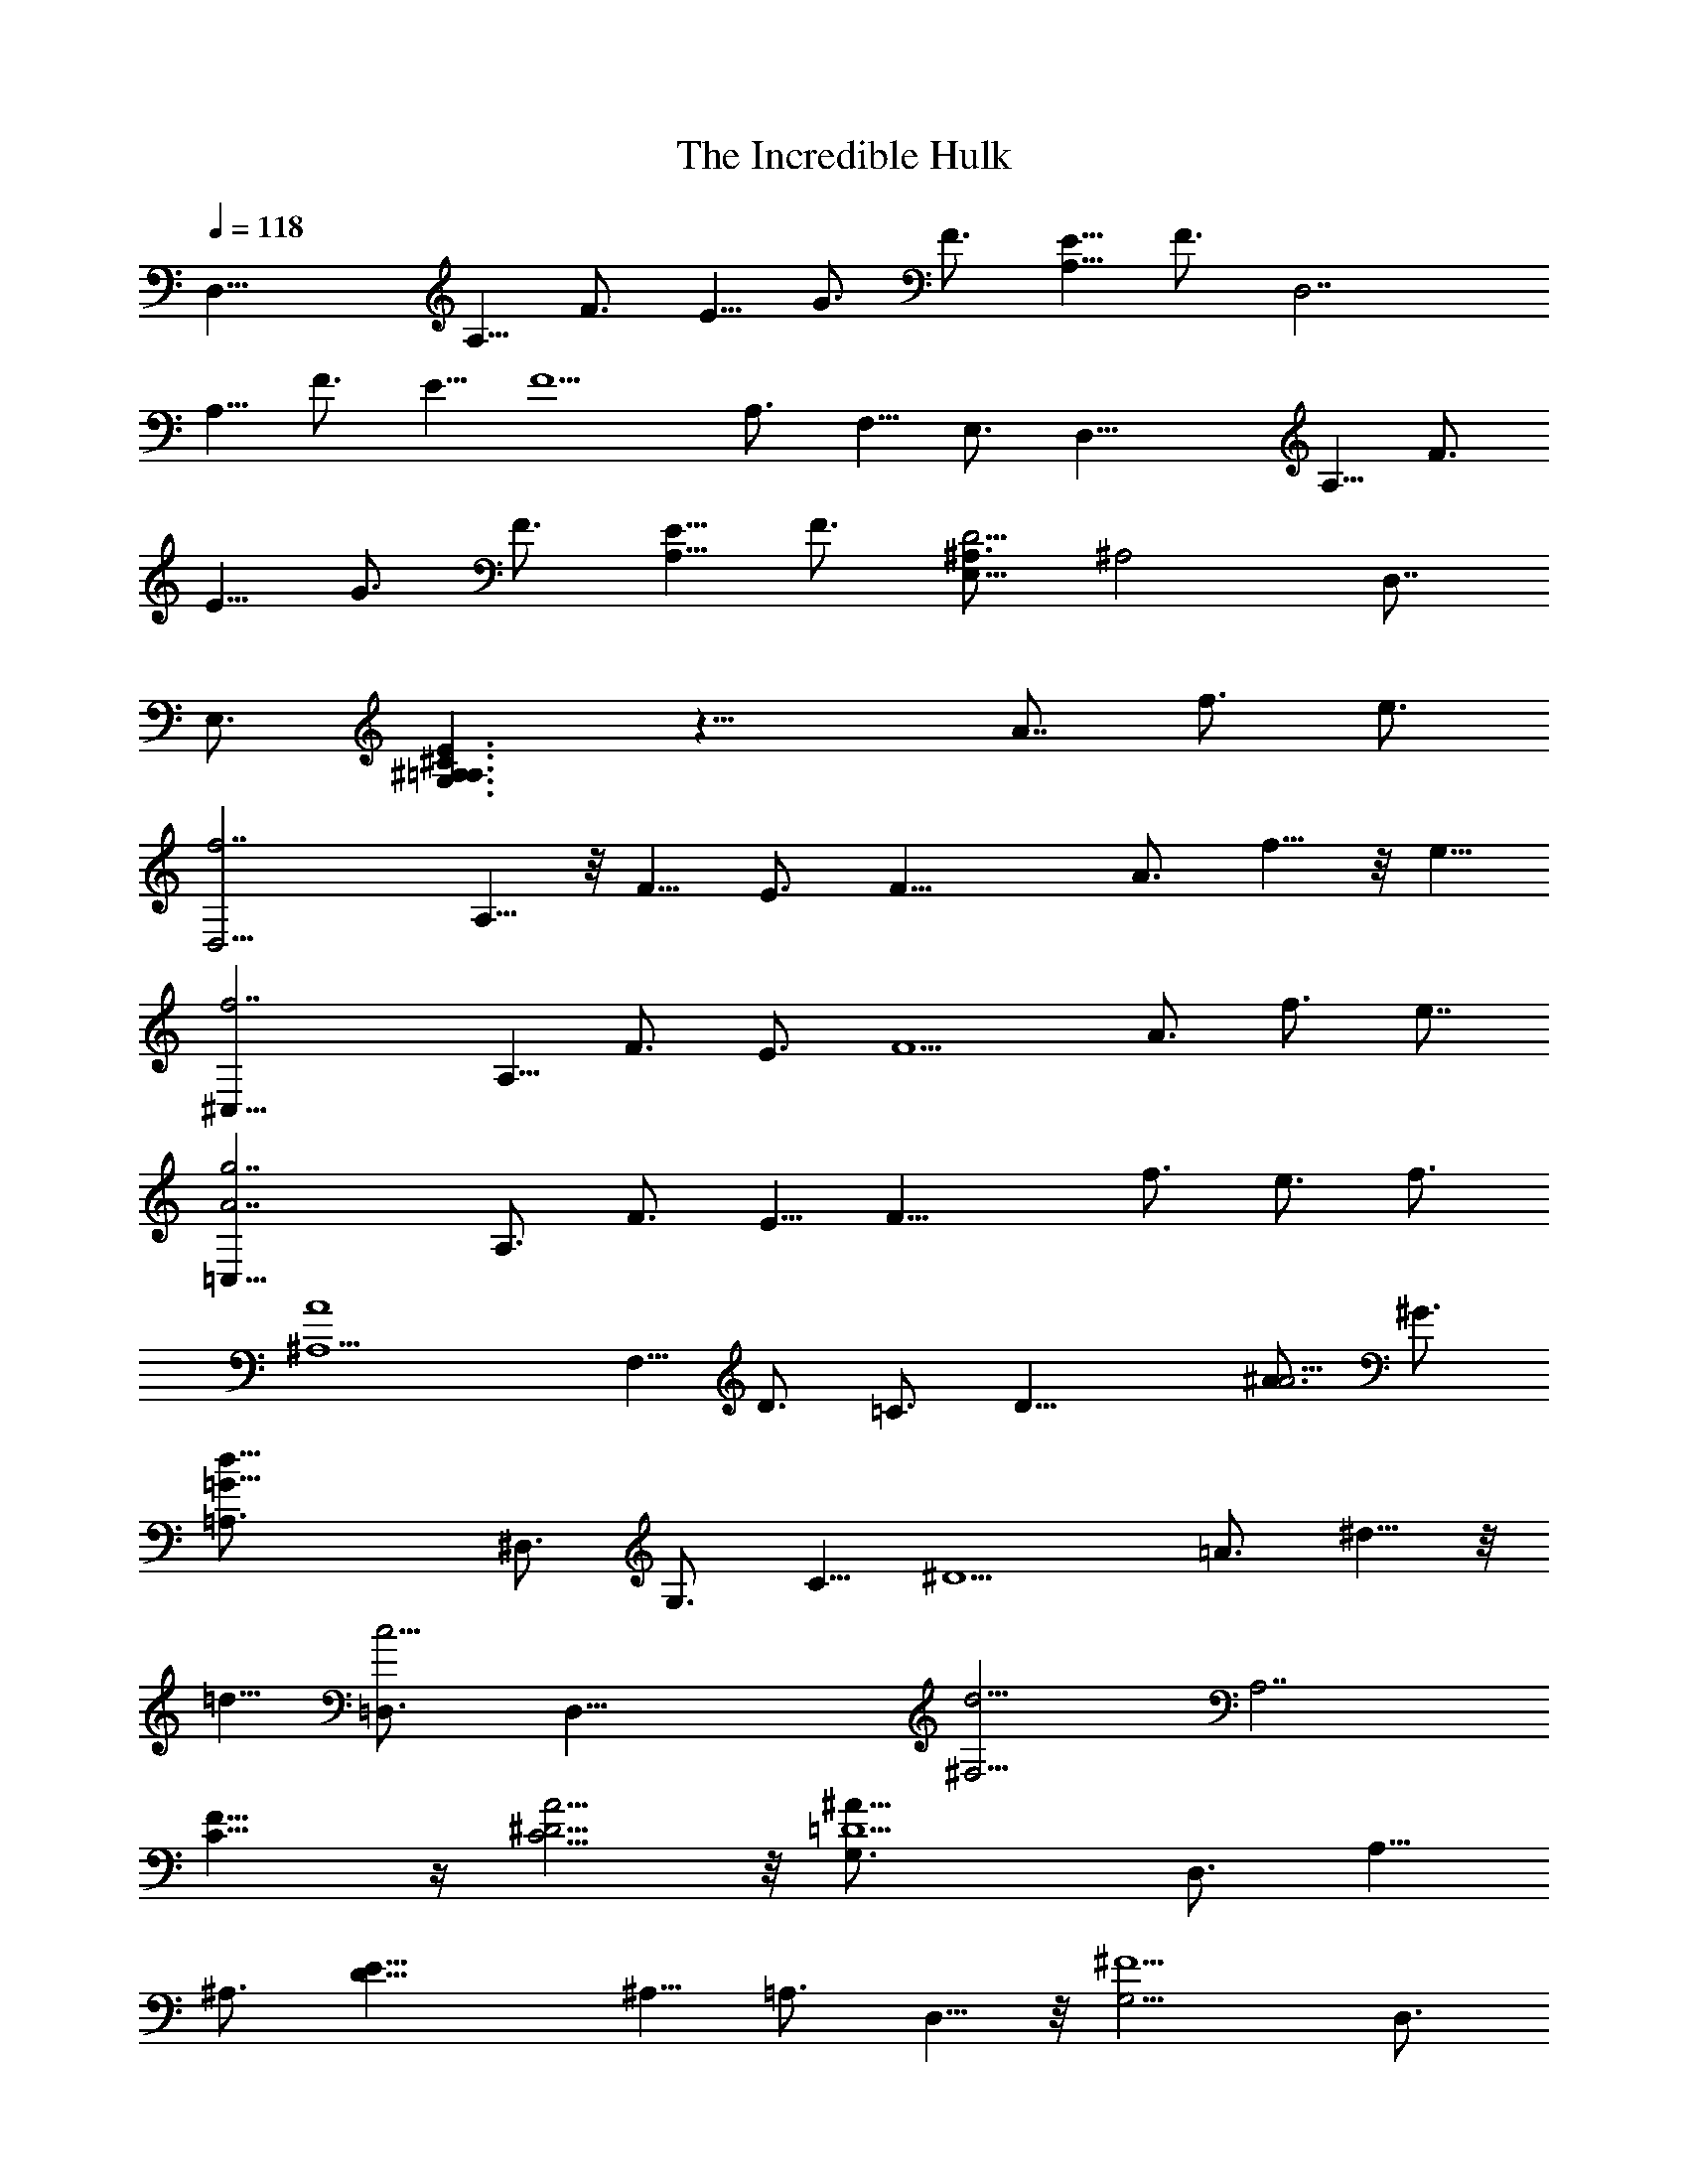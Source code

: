 X: 1
T: The Incredible Hulk
Z: by Tiamo/Skjald
L: 1/4
Q: 1/4=118
K: C
[D,31/8z3/4] A,5/8 F3/4 E5/8 G3/4 F3/4 [E5/8A,9/8] F3/4 [D,7/2z3/4]
A,5/8 F3/4 E5/8 [F5/2z3/4] A,3/4 F,5/8 E,3/4 [D,31/8z3/4] A,5/8 F3/4
E5/8 G3/4 F3/4 [E5/8A,9/8] F3/4 [^A,3/4D11/4E,19/8] [^A,2z3/4] D,7/8
E,3/4 [^A,3/2^C3/2E3/2=A,3/2G,3/2] z23/8 A7/8 f3/4 e3/4
[f7/2D,21/4z3/4] A,5/8 z/8 F5/8 E3/4 [F19/8z5/8] A3/4 f5/8 z/8 e5/8
[f7/2^C,43/8z3/4] A,5/8 F3/4 E3/4 [F5/2z5/8] A3/4 f3/4 e7/8
[A7/2g7/2=C,43/8z5/8] A,3/4 F3/4 E5/8 [F21/8z3/4] f3/4 e3/4 f3/4
[A4^A,11/2z3/4] F,5/8 D3/4 =C3/4 [D21/8z3/2] [A3/4^A5/4] ^G3/4
[=G29/8d29/8=A,3/4] ^D,3/4 G,3/4 C5/8 [^D5/2z3/4] =A3/4 ^d5/8 z/8
=d5/8 [c5/4=D,3/4] [D,39/8z5/8] [d11/4^F,17/4z3/4] [A,7/2z3/4]
[C11/8F11/8] z/4 [C5/4^D5/4A5/4] z/8 [=D5/2^A65/8G,3/4] D,3/4 A,5/8
^A,3/4 [E19/8D5/8] ^A,5/8 =A,3/4 D,5/8 z/8 [^F5/2G,21/4z5/8] D,3/4
A,3/4 ^A,5/8 z/8 [G19/8D19/8z5/8] d3/4 ^a5/8 =a3/4 [^a29/8G,3/4] D3/4
G5/8 =A3/4 =F,3/4 [d5/8D3/4] z/8 [^a5/8G5/8] [=a3/4D3/4]
[^A9/8^a9/8E,3/4] C5/8 [c19/8c'19/8G3/4] C5/8 E,3/4 C5/8 [c9/8G3/4]
C5/8 [=a7/2F,3/4] C5/8 =F3/4 G5/8 z/8 E,5/8 [c3/4C3/4] [a5/8F5/8]
[g3/4E3/4] [=A9/8f9/8a9/8D,3/4] ^A,5/8 [^A5/2d5/2^a5/2F3/4] ^A,5/8
D,3/4 ^A,3/4 [^A9/8F5/8] [=A3/4^A,3/4] [G11/8^A7/2^d7/2g7/2^D,3/4]
^A,5/8 [G17/8z3/4] F5/8 =D,3/4 [^A3/4^A,3/4] [g5/8^D5/8] [f3/4=D3/4]
[c5/2^d5/2g5/2C,43/8z3/4] G,5/8 ^G,3/4 [^D13/4z5/8] ^A3/4 ^G3/4
[=G3/4^A3/4] [^F7/8^d7/8] [=F6=A6c6=G,6^C6z13/8] =a3/2 z3/8 a15/8 z/4
f3/4 [F21/4A21/4=d21/4D,31/8z5/8] =A,3/4 F,3/4 E,5/8 [F,5/2z11/8]
A,5/4 z/4 [D,11/4z5/8] =D3/4 F3/4 A5/8 [A,5/2z3/4] A5/8 f3/4 e3/4
[f7/2D,21/4z5/8] A,3/4 F5/8 z/8 E5/8 [F5/2z3/4] A5/8 f3/4 e3/4
[f7/2^C,43/8z5/8] A,3/4 F5/8 E3/4 [F21/8z3/4] A3/4 f5/8 z/8 e3/4
[A7/2g7/2=C,43/8z3/4] A,5/8 z/8 F5/8 E3/4 [F5/2z5/8] f3/4 e3/4 f3/4
[A33/8^A,11/2z3/4] F,3/4 D3/4 =C3/4 [D5/2z11/8] [A3/4^A5/4] ^G3/4
[=G15/4d15/4=A,3/4] ^D,3/4 G,3/4 C3/4 [^D5/2z3/4] =A5/8 ^d3/4 =d3/4
[c9/8=D,5/8] [D,39/8z3/4] [d21/8^F,33/8z5/8] [A,7/2z3/4] [C11/8F11/8]
z/4 [C5/4^D5/4A5/4] z/4 [=D19/8^A8G,5/8] D,3/4 A,3/4 ^A,5/8
[E19/8D5/8] ^A,3/4 =A,5/8 D,3/4 [^F5/2G,43/8z3/4] D,5/8 z/8 A,5/8
^A,3/4 [G5/2D5/2z3/4] d5/8 ^a3/4 =a5/8 [^a29/8G,3/4] D3/4 G3/4 =A5/8
z/8 =F,5/8 [d3/4D3/4] [^a3/4G3/4] [=a5/8D5/8] z/8 [^A9/8^a9/8E,5/8]
C3/4 [c19/8c'19/8G5/8] C5/8 E,3/4 C5/8 [c5/4G3/4] C5/8 [=a7/2F,3/4]
C3/4 =F5/8 G3/4 E,3/4 [c5/8C5/8] [a3/4F3/4] [g5/8E5/8]
[=A5/4f5/4a5/4D,3/4] ^A,3/4 [^A19/8d19/8^a19/8F5/8] ^A,3/4 D,5/8
^A,3/4 [^A9/8F3/4] [=A5/8^A,5/8] [^A7/2d7/2g7/2E,3/4] ^A,3/4 D5/8
^A,3/4 [G19/8z5/8] ^A3/4 g3/4 f5/8 [G5/2^c5/2g5/2=A,3/4] E,3/4 A,5/8
^C3/4 [=A5/4^c5/4=a5/4E21/8] z/4 [^A5/4^a5/4] z/4
[=c45/8^d45/8g45/8c'29/4A,21/8z3/2] G,5/4 z/4 [^D,21/8G,21/8D5/4] z/4
=C5/4 z/4 [c5/4^d5/4^f5/4^F,21/8C21/8^D21/8] z/4 [c5/4c'5/4=D,17/4]
z/4 [=d11/8^F,11/4C11/4^F11/8] z/4 [=A11/8=a11/8^D11/8] z/4
[^a31/8G,3/4] =D7/8 G3/4 A3/4 =F,3/4 [d3/4D3/4] [^a3/4G3/4]
[=a3/4D3/4] [^A5/4^a5/4E,3/4] C3/4 [c5/2c'5/2G3/4] C3/4 E,3/4 C5/8
[c5/4G3/4] C5/8 z/8 [=a7/2F,5/8] C3/4 =F5/8 G3/4 E,3/4 [c5/8C5/8]
[a3/4F3/4] [g5/8E5/8] [=A5/4=f5/4a5/4D,3/4] ^A,3/4
[^A19/8d19/8^a19/8F5/8] ^A,3/4 D,3/4 ^A,5/8 [^A5/4F3/4] [=A5/8^A,5/8]
[G3/2^A7/2^d7/2g7/2^D,3/4] ^A,3/4 [G2z5/8] F3/4 =D,3/4 [^A5/8^A,5/8]
[g3/4^D3/4] [f5/8=D5/8] [c5/2^d5/2g5/2C,11/2z3/4] G,3/4 ^G,5/8
[^D27/8z3/4] ^A5/8 ^G3/4 [=G7/8^A7/8] [^F3/4^d3/4]
[=F13/2=A13/2c13/2=G,13/2^C13/2z7/4] =a11/8 z3/8 a9/4 z3/8 f3/4
[F17/4A17/4=d17/4D,23/4z7/8] =A,3/4 F,3/4 E,3/4 [F,21/8z3/2] a3/2
[f121/8a121/8c'121/8D,35/8z5/8] A,3/4 F,7/8 E,3/4 [F,93/8z7/4] A,17/8
z/4 D,15/2 